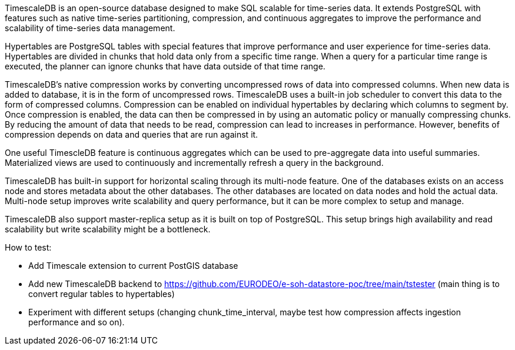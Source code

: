 TimescaleDB is an open-source database designed to make SQL scalable for time-series data.  
It extends PostgreSQL with features such as native time-series partitioning, compression, and continuous aggregates to improve the performance and scalability of time-series data management.

Hypertables are PostgreSQL tables with special features that improve performance and user experience for time-series data. Hypertables are divided in chunks that hold data only from a specific time range. When a query for a particular time range is executed, the planner can ignore chunks that have data outside of that time range.

TimescaleDB’s native compression works by converting uncompressed rows of data into compressed columns. When new data is added to database, it is in the form of uncompressed rows. TimescaleDB uses a built-in job scheduler to convert this data to the form of compressed columns.
Compression can be enabled on individual hypertables by declaring which columns to segment by. Once compression is enabled, the data can then be compressed in by using an automatic policy or manually compressing chunks.
By reducing the amount of data that needs to be read, compression can lead to increases in performance. However, benefits of compression depends on data and queries that are run against it.

One useful TimescleDB feature is continuous aggregates which can be used to pre-aggregate data into useful summaries. Materialized views are used to continuously and incrementally refresh a query in the background.

TimescaleDB has built-in support for horizontal scaling through its multi-node feature. One of the databases exists on an access node and stores metadata about the other databases. The other databases are located on data nodes and hold the actual data. Multi-node setup improves write scalability and query performance, but it can be more complex to setup and manage.

TimescaleDB also support master-replica setup as it is built on top of PostgreSQL. This setup brings high availability and read scalability but write scalability might be a bottleneck.

How to test:

* Add Timescale extension to current PostGIS database
* Add new TimescaleDB backend to https://github.com/EURODEO/e-soh-datastore-poc/tree/main/tstester (main thing is to convert regular tables to hypertables) 
* Experiment with different setups (changing chunk_time_interval, maybe test how compression affects ingestion performance and so on).
